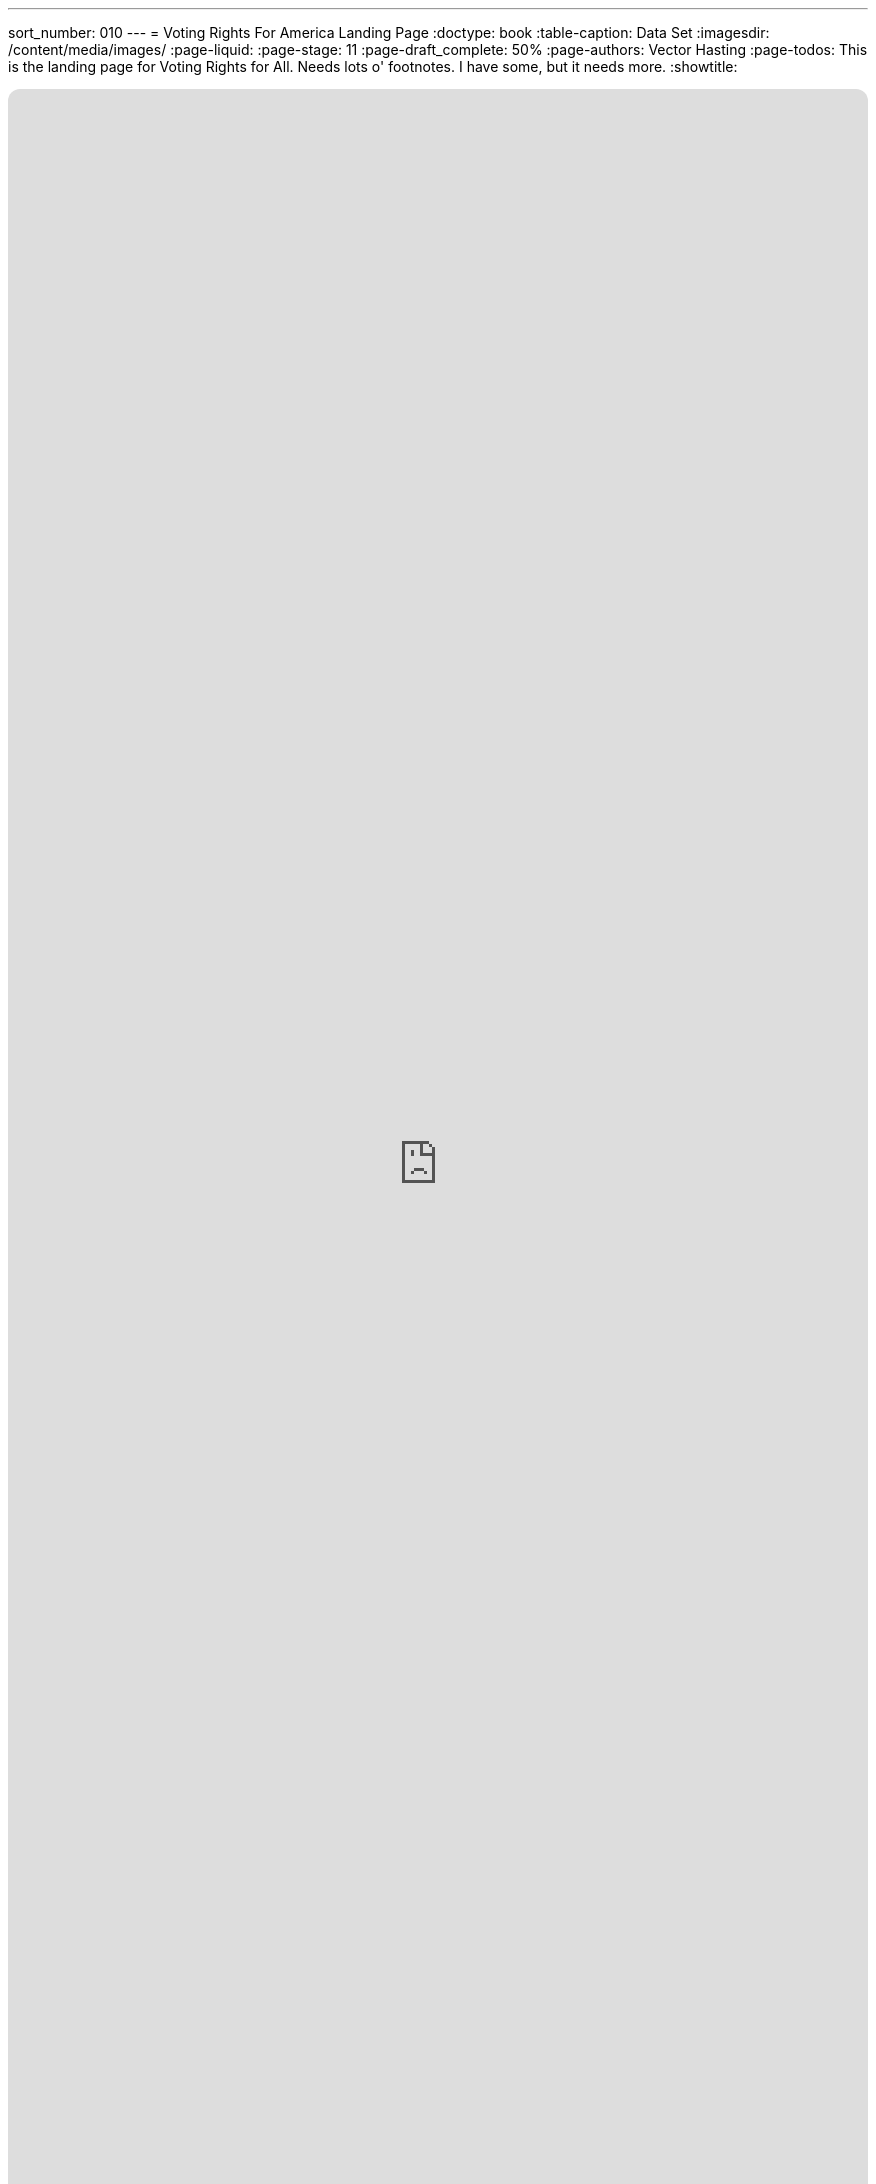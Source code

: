 ---
sort_number: 010
---
= Voting Rights For America Landing Page
:doctype: book
:table-caption: Data Set
:imagesdir: /content/media/images/
:page-liquid:
:page-stage: 11
:page-draft_complete: 50%
:page-authors: Vector Hasting
:page-todos: This is the landing page for Voting Rights for All. Needs lots o' footnotes. I have some, but it needs more. 
:showtitle:

++++
<div class="music-embed">
    <iframe data-testid="embed-iframe" style="border-radius:12px" src="https://open.spotify.com/embed/playlist/0Ed2tSTL49OXeZ6iOd70wO?utm_source=generator" width="100%" height="100%" frameBorder="0" allowfullscreen="" allow="autoplay; clipboard-write; encrypted-media; fullscreen; picture-in-picture" loading="lazy"></iframe>
</div>
++++ 

_"Our candidate was tellin' how our system is so olden,  +
we get to vote for only one, and so our country's stolen. +
She said a better kind o' vote was rankin' who you're good fer.  +
We mightn't get our favorite one, but won't get stuck a loser_ 

_From <</content/misc_docs/lyrics/020_yankee_doodle_went_to_vote.adoc#,Yankee Doodle Went to Vote.>>_ +
_Lyrics by Vector Hasting, link:https://creativecommons.org/licenses/by-sa/4.0/deed.en["CC 4.0-BY-SA,", window=read-later,opts="noopener,nofollow"] Performances by link:https://suno.com/["Suno AI", window=read-later,opts="noopener,nofollow"]_

== Links for Voting Rights for America

<</content/legislation_and_amendments/voting_rights_for_america/voting_rights_for_america_landing_page.adoc#,Voting Rights for America Landing Page.>> +
(This document)

<</content/legislation_and_amendments/voting_rights_for_america/voting_rights_for_america_legislation.adoc#,Voting Rights for America Legislation.>>

== Overview

Fundamental to any democracy is the means of polling the people. 

It is also fundamental to a democracy for people to feel their elections have given legitimacy to the winning candidates. 

On this final score, the United States comes up short in the world, and in our own eyes. 

In our modern era, with large AI models, we are heading into an arena where we are more and more likely to elect candidates with whom the majority is unhappy. 

This pathway has already led to rising polarization in the electoral landscape and growing disincentives to find consensus solutions. 

Such a trajectory will doom our democratic republic. 

We need a trajectory that will lead us to more consensus. 

And there are some simple fixes which can be implemented by law. 

== History

The roots of our backwards elections go back to the founding of our Republic, when a large percentage of citizens were illiterate.

The relatively rich leaders who wrote our Constitution were skeptical of the wisdom of letting regular people vote for all their leaders.

They therefore adopted a power-sharing system akin to the House of Parliament in England, where power was divided between a House of Commons (where Commoners could vote for the members) and the House of Lords (where you could only sit if you were a "hereditary Lord). 

One can easily see their skepticism by the way they did not give the public much in the way of voting rights: 

. link:https://constitution.congress.gov/constitution/article-1/#article-1-section-2-clause-1["The Constitution Article 1, Section 2, Clause 1" , window=read-later,opts="noopener,nofollow"] indicates "voting" with the word "Electors," but requires such electors to "have the Qualifications requisite for Electors of the the most numerous Branch of the State Legislature. At the time, they knew what they meant: white men who owned property. But at lease they left those qualifications outside the Constitution and up to each states. 
. link:https://constitution.congress.gov/constitution/article-1/#article-1-section-3-clause-1["The Constitution Article 1, Section 3, Clause 1", window=read-later,opts="noopener,nofollow"] made senators essentially the representatives of State legislatures, as Senators were elected by them.
. link:https://constitution.congress.gov/constitution/article-2/#article-2-section-1-clause-2["The Constitution Article 2, Section 1, Clause 2", window=read-later,opts="noopener,nofollow"] makes the President a hybrid election by apportioning the weight of influence on the election to the population of each state: the now-infamous Electoral College. And further, it does not give individuals a vote, only specifying that each state may decide how to appoint their Presidential Electors. 

However, over time it became the practice of States to give the votes for these offices to their citizens, and this became increasingly clear in Constitutional Amendments: 

. link:https://constitution.congress.gov/constitution/amendment-15/[The Fifteenth Amendment", window=read-later,opts="noopener,nofollow"] (ratified 1870) says  “The _right of citizens of the United States to vote_ shall not be denied or abridged by the United States or by any State on account of race, color, or previous condition of servitude;” 
. link:https://constitution.congress.gov/constitution/amendment-18/["The Nineteenth Amendment", window=read-later,opts="noopener,nofollow"] (ratified 1920) says “The _right of citizens of the United States to vote_ shall not be denied or abridged by the United States or by any State on account of sex;” 
. link:https://constitution.congress.gov/constitution/amendment-24/["The Twenty Fourth Amendment", window=read-later,opts="noopener,nofollow"] (ratified 1964) says “The _right of citizens of the United States to vote in any primary or other election for President or Vice President, for electors for President or Vice President, or for Senator or Representative in Congress_, shall not be denied or abridged by the United States or any State by reason of failure to pay any poll tax or other tax;” an
. link:https://constitution.congress.gov/constitution/amendment-26/["The Twenty-Sixth Amendment", window=read-later,opts="noopener,nofollow"] (ratified 1971) says “The _right of citizens of the United States, who are eighteen years of age or older, to vote_ shall 
not be denied or abridged by the United States or by any State on account of age.” 

Therefore, by the modern era, all citizens of the US over 18 years old have a right to vote for our President, Vice President, Representative in the House and Senator. 

IMPORTANT: But while we have changed *who* can vote, and *that* we can vote, we have not in all this time changed *how* we vote. + 
(Well, almost none of us have...)

== How We Vote: "Past the Post"

How elections should work is one of the most studied questions in the world. 

Despite this, the United States still uses the most ancient form of voting practiced anywhere in the world: "Past the Post."

We got it from the British, who have used it since the middle ages. footnote:[link:https://en.wikipedia.org/wiki/First-past-the-post_voting["And yet the other former colonies of Britain have abandoned Past the Post.", window=read-later,opts="noopener,nofollow"]]

Nonetheless, that is how 47 states vote: they make voters choose a single candidate on a single date. 

And then, in 47 states whoever gets more votes than any other candidate becomes the winner. 

Getting "more votes than anyone else" is called "a plurality."

If more than two candidates are running, then it is very possible the winner will not receive a majority of votes. 

This is how DJT won the presidency both times. footnote:[The first time, he was a minority vote winner, a situation made possible by the Electoral College, which is a different issue which we address elsewhere here on Project Liberty 2029. The second time, third party candidates may have served as deliberate spoilers to give enough room for a black female candidate to lose to DJG. The answer can never be known for sure. Why? Because we use Past the Post Voting. ]

In three states, there are two different means they use to achieve a more advanced form of voting: they always yield a majority of voters approving of the winning candidates (or in the worst case scenario, a tie). 

== What should be the criteria?

As the modern era unfolds, it is becoming increasingly possible to manipulate the field of candidates to achieve "spoiling" of an election. 

In this definition, spoiling means having the winner be a candidate disapproved of by a majority of the electorate. 

Does this sound familiar?

It will not take many more election cycles where a person who is elected by a minority, to cause enough loss of faith in our self-government to doom our democracy. 

What can be done? 

We can insist on a better election criteria. 

Today, there is still a debater as to what the best form of a winning vote criteria should be.

These come down to:
. majority approval
. consensus approval

Because elections are one of the most studied fields of knowledge, the fact that there is still debate over whether _consensus approval_ or _majority approval_ is the most appropriate metric suggests that this may be a "particle or wave" choice, where the underlying reality is that light is both and neither. 

One things is agreed upon by lay-people and scholars: the past-the-post plurality method of voting we use today is the most  succeptible to corrosive effects on the electorate 

== Better doesn't have to be best. 

Because there are two viable criteria, and because there are mutliple options, this legislative proposal leaves those choices up to the States to act as laboratories for what will be best for America. 

It does insist on one or the other being measured by ballots. 

Here are some examples:

== Option 1: Runoff elections

This is a majority approval method. 

A straightforward method is the one used by the state of Georgia. 

They use a Past-the-Post ballot to choose the top two vote-getters. 

Then if one of them does not also get a majority, those two go to a runoff election. 

Ironically, this was initially intended as a way to insure that black people could not get elected in a crowded field. 

Ironically, that is essentially the same effect we seek: to insure a majority will approve of a candidate who wins.

In failed-reconstruction Georgia, they assumed that a black person could never attain a majority of votes because white people would never support it. Raphael Warnock proved that wrong. 

== Option 2: Instant Runoff Voting 

This is a majority approval method. 

Maine and Alaska used Ranked Choice voting, a system where voters are able to rank the candidates in their order of preference. 

To talley the vote, there is an initial count that grants each candidate the number of votes by people who voted them their first choice. 

If the first talley of votes yields a candidate a majority of votes, then that candidate is the winner. 

If not, then the process continues by rounds until a candidate does have a majority of votes. 

On the next round, the candidate with the fewest votes is eliminated, and all that ballots for that candidate get re-allocated to the next highest choice candidate that is still in the race. 

This process repeats until one candidate receives a majority of votes. 

(It is mathematically possible for this system to result in a tie.) 

The important advantage of a ranked-choice system is that there is a better clarity by voters of who are acceptable to the majority. 

== Option 3: Approval Voting

This is a consensus approval method. 

On an Approval Voting ballot, one simply ticks the candidates one approves of. 

Then all the approvals are tallied.

Whoever gets the largest number of approvals becomes the winner. 

By default, this creates the most consensus winners. 

This system has a theoretical possibility of generating a non-majority winner. 

== Option 4: Combined Approval Voting

This is a consensus approval method. 

Voters give a -1, 0 or +1 to each candidate. 

So you get to vote for or against every candidate, and you can choose not to vote either way. 

The highest score wins. 

This system is additionally essentially immune to spoiler candidate effects. 

== Option 5: STAR Voting

This is a consensus approval method. 

Much like a consumer survey, voters rate their strength of support for each candidate, as on a 0-5 scale, or a -5 to 5 scale, or a 0-10 scale.  

The winner is the candidate with the largest accumulated score. 

== Option X: Oops

It turns out there are limitations in all voting systems. 

This doesn't mean we should give up on choosing something better than the worst one!

The rest of this discussion is very wonky, but it is important to be prepared for the political argument of nihilism: a defeatest position that says we shouldn't do anything because nothing is perfect.

But we must be prepared for these arguments to attempt to dis-empower us from achieving a more perfect union. 

We must, however, acknowledge that the arguments may be grounded in a deep well researched material. 

A good start down the rabbit-hole begins at link:https://en.wikipedia.org/wiki/Electoral_system["Electoral Systems on Wikipedia.", window=read-later,opts="noopener,nofollow"] 

If you're so inclined, please... Enjoy! It is fascinating stuff. 

Here I will explore the tip of one iceberg that will probably be aimed at any attempts to make things better. 

Arrow's Impossibility Theorem shows that no ranked-choice voting system can satisfy all the ideal conditions one would want from a voting system. footnote:[link:https://en.wikipedia.org/wiki/Arrow's_impossibility_theorem["Arrow's impossibility theorem on Wikipedia.", window=read-later,opts="noopener,nofollow"]]

This theorem won the Nobel Prize for Economics in 1972, and is one of those surprising and annoying discoveries that is unpleasant, but past which we must find a way to make our lives. 

So there will be people saying "no system is perfect, just look at Arrow's theorem."

But that must not be the end of the discussion: because a key takeaway from that theorem itself is the point we are making with this legislation: our plurality rule choose-one (Past the Post) system is the most vulnerable to being abused by spoiler effects. 

[.indent]
"While the impossibility theorem shows all ranked voting rules must have spoilers, the frequency of spoilers differs dramatically by rule. Plurality-rule methods like choose-one and ranked-choice (instant-runoff) voting are highly sensitive to spoilers, creating them even in some situations where they are not mathematically necessary" footnote:[link:https://en.wikipedia.org/wiki/Arrow%27s_impossibility_theorm["Arrow's Impossibility Theorem", window=read-later,opts="noopener,nofollow"], see paragraph 3.]

and: 

[.indent]
"Rated voting rules," (Options 3-5 above) "where voters assign a separate grade to each candidate, are not affected by Arrow's theorem."" footnote:[link:https://en.wikipedia.org/wiki/Arrow%27s_impossibility_theorm["Arrow's Impossibility Theorem", window=read-later,opts="noopener,nofollow"], see paragraph 4.]

== Links to More:

Here are a collection of sites that discuss alternative forms of voting: (contact us on our discussions page to add your site here.)

link:https://followmyvote.com/["Follow My Vote.", window=read-later,opts="noopener,nofollow"]

link:https://fairvote.org/our-reforms/["Fair Vote." , window=read-later,opts="noopener,nofollow"]

link:https://www.starvoting.org/["STAR Voting.org." , window=read-later,opts="noopener,nofollow"]

link:https://electionscience.org/education/approval-voting["The Center for Election Science, Approval Voting page." , window=read-later,opts="noopener,nofollow"]

link:https://en.wikipedia.org/wiki/Electoral_system["Wikipedia's Deep Dive into 'Electoral System.'", window=read-later,opts="noopener,nofollow"]
